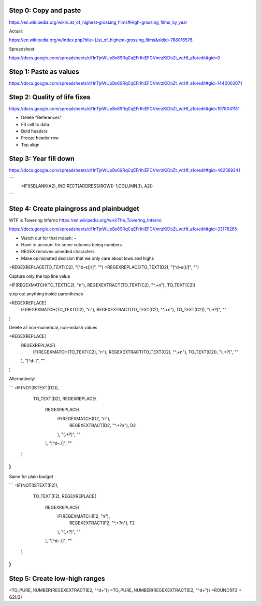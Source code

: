 

Step 0: Copy and paste
======================


https://en.wikipedia.org/wiki/List_of_highest-grossing_films#High-grossing_films_by_year

Actual:

https://en.wikipedia.org/w/index.php?title=List_of_highest-grossing_films&oldid=788016578


Spreadsheet:

https://docs.google.com/spreadsheets/d/1nTjnWUpBx69RqCqEFrIhiEFCVmrzKiDbZt_wtHf_a1o/edit#gid=0


Step 1: Paste as values
=======================

https://docs.google.com/spreadsheets/d/1nTjnWUpBx69RqCqEFrIhiEFCVmrzKiDbZt_wtHf_a1o/edit#gid=1440002071

Step 2: Quality of life fixes
=============================

https://docs.google.com/spreadsheets/d/1nTjnWUpBx69RqCqEFrIhiEFCVmrzKiDbZt_wtHf_a1o/edit#gid=1978041151

- Delete "References"
- Fit cell to data
- Bold headers
- Freeze header row
- Top align





Step 3: Year fill down
======================

https://docs.google.com/spreadsheets/d/1nTjnWUpBx69RqCqEFrIhiEFCVmrzKiDbZt_wtHf_a1o/edit#gid=482589241

```
  =IF(ISBLANK(A2), INDIRECT(ADDRESS(ROW()-1,COLUMN()), A2))
```


Step 4: Create plaingross and plainbudget
=========================================

WTF is Towering Inferno
https://en.wikipedia.org/wiki/The_Towering_Inferno



https://docs.google.com/spreadsheets/d/1nTjnWUpBx69RqCqEFrIhiEFCVmrzKiDbZt_wtHf_a1o/edit#gid=33178265

- Watch out for that mdash: `–`
- Have to account for some columns being numbers
- REGEX removes unneded characters
- Make opinionated decision that we only care about lows and highs
=REGEXREPLACE(TO_TEXT(C2), "[^\d–\s\(\)/]", "")
=REGEXREPLACE(TO_TEXT(D2), "[^\d–\s\(\)/]", "")

Capture only the top line value

=IF(REGEXMATCH(TO_TEXT(C2), "\n"), REGEXEXTRACT(TO_TEXT(C2), "^.+\n"), TO_TEXT(C2))

strip out anything inside parentheses

=REGEXREPLACE(
  IF(REGEXMATCH(TO_TEXT(C2), "\n"), REGEXEXTRACT(TO_TEXT(C2), "^.+\n"), TO_TEXT(C2)),
  "\(.+?\)", ""
)

Delete all non-numerical, non-mdash values

=REGEXREPLACE(
  REGEXREPLACE(
    IF(REGEXMATCH(TO_TEXT(C2), "\n"), REGEXEXTRACT(TO_TEXT(C2), "^.+\n"), TO_TEXT(C2)),
    "\(.+?\)", ""
  ),
  "[^\d–]", ""
)

Alternatively:

```
=IF(NOT(ISTEXT(D2)),
   TO_TEXT(D2),
   REGEXREPLACE(
     REGEXREPLACE(
       IF(REGEXMATCH(D2, "\n"),
         REGEXEXTRACT(D2, "^.+?\n"),
         D2
       ),
       "\(.+?\)",
       ""
     ),
     "[^\d–./]",
     ""
  )
)
```



Same for plain budget

```
=IF(NOT(ISTEXT(F2)),
   TO_TEXT(F2),
   REGEXREPLACE(
     REGEXREPLACE(
       IF(REGEXMATCH(F2, "\n"),
         REGEXEXTRACT(F2, "^.+?\n"),
         F2
       ),
       "\(.+?\)",
       ""
     ),
     "[^\d–./]",
     ""
  )
)
```




Step 5: Create low-high ranges
==============================

=TO_PURE_NUMBER(REGEXEXTRACT(E2, "^\d+"))
=TO_PURE_NUMBER(REGEXEXTRACT(E2, "^\d+"))
=ROUND((F2 + G2)/2)
